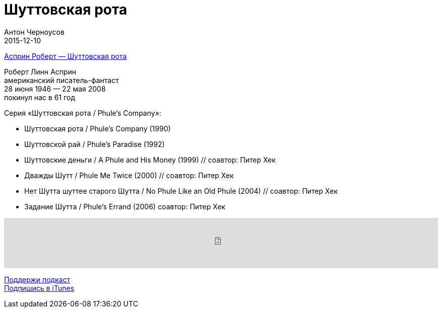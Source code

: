 = Шуттовская рота
Антон Черноусов
2015-12-10
:jbake-type: post
:jbake-status: published
:jbake-tags: Подкаст, Фантастика
:jbake-summary: Вкусное, фантастическое чтиво, в котором есть место менеджменту.


http://bit.ly/TastyBooks30[Асприн Роберт — Шуттовская рота] +

Роберт Линн Асприн +
американский писатель-фантаст +
28 июня 1946 — 22 мая 2008 +
покинул нас в 61 год

Серия «Шуттовская рота / Phule’s Company»:

- Шуттовская рота / Phule’s Company (1990)
- Шуттовской рай / Phule’s Paradise (1992)
- Шуттовские деньги / A Phule and His Money (1999) // соавтор: Питер Хек
- Дважды Шутт / Phule Me Twice (2000) // соавтор: Питер Хек
- Нет Шутта шуттее старого Шутта / No Phule Like an Old Phule (2004) // соавтор: Питер Хек
- Задание Шутта / Phule’s Errand (2006) соавтор: Питер Хек

++++
<iframe src='https://www.podbean.com/media/player/mk9d3-5ad91d?from=yiiadmin' data-link='https://www.podbean.com/media/player/mk9d3-5ad91d?from=yiiadmin' height='100' width='100%' frameborder='0' scrolling='no' data-name='pb-iframe-player' ></iframe>
++++

http://bit.ly/TAOPpatron[Поддержи подкаст] +
http://bit.ly/tastybooks[Подпишись в iTunes]







